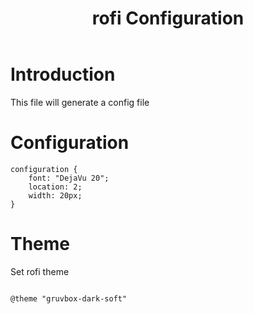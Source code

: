 #+TITLE: rofi Configuration
#+PROPERTY: header-args:raw :tangle config.rasi

* Introduction

This file will generate a config file

* Configuration

#+BEGIN_SRC raw
configuration {
    font: "DejaVu 20";
    location: 2;
    width: 20px;
}
#+END_SRC

* Theme

Set rofi theme

#+BEGIN_SRC raw

@theme "gruvbox-dark-soft"

#+END_SRC
